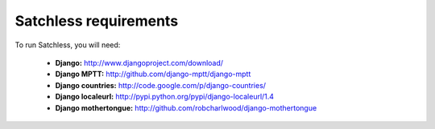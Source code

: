.. _intro-requirements:

======================
Satchless requirements
======================

To run Satchless, you will need:

    * **Django:** http://www.djangoproject.com/download/
    * **Django MPTT:** http://github.com/django-mptt/django-mptt
    * **Django countries:** http://code.google.com/p/django-countries/
    * **Django localeurl:** http://pypi.python.org/pypi/django-localeurl/1.4
    * **Django mothertongue:** http://github.com/robcharlwood/django-mothertongue
